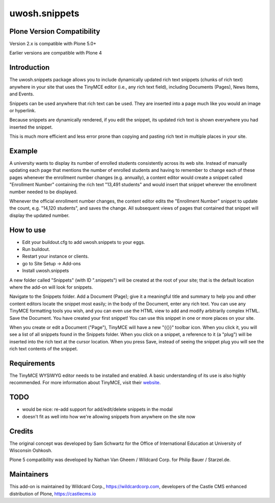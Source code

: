 .. raw::html

==============
uwosh.snippets
==============

Plone Version Compatibility
---------------------------

Version 2.x is compatible with Plone 5.0+

Earlier versions are compatible with Plone 4

Introduction
------------

The uwosh.snippets package allows you to include dynamically updated
rich text snippets (chunks of rich text) anywhere in your site that
uses the TinyMCE editor (i.e., any rich text field), including
Documents (Pages), News Items, and Events.

Snippets can be used anywhere that rich text can be used. They are
inserted into a page much like you would an image or hyperlink.

Because snippets are dynamically rendered, if you edit the snippet,
its updated rich text is shown everywhere you had inserted the
snippet.

This is much more efficient and less error prone than copying and
pasting rich text in multiple places in your site.

Example
-------

A university wants to display its number of enrolled students
consistently across its web site. Instead of manually updating each
page that mentions the number of enrolled students and having to
remember to change each of these pages whenever the enrollment number
changes (e.g. annually), a content editor would create a snippet
called "Enrollment Number" containing the rich text "13,491 students"
and would insert that snippet wherever the enrollment number needed to
be displayed.

Whenever the official enrollment number changes, the content editor
edits the "Enrollment Number" snippet to update the count,
e.g. "14,120 students", and saves the change. All subsequent views of
pages that contained that snippet will display the updated number.

How to use
----------

- Edit your buildout.cfg to add uwosh.snippets to your eggs.
- Run buildout.
- Restart your instance or clients.
- go to Site Setup -> Add-ons
- Install uwosh.snippets

A new folder called "Snippets" (with ID ".snippets") will be created
at the root of your site; that is the default location where the
add-on will look for snippets.

Navigate to the Snippets folder. Add a Document (Page); give it a
meaningful title and summary to help you and other content editors
locate the snippet most easily; in the body of the Document, enter any
rich text. You can use any TinyMCE formatting tools you wish, and you
can even use the HTML view to add and modify arbitrarily complex
HTML. Save the Document. You have created your first snippet! You can
use this snippet in one or more places on your site.

When you create or edit a Document ("Page"), TinyMCE will have a new
"{{}}" toolbar icon. When you click it, you will see a list of all
snippets found in the Snippets folder. When you click on a snippet, a
reference to it (a "plug") will be inserted into the rich text at the
cursor location. When you press Save, instead of seeing the snippet
plug you will see the rich text contents of the snippet.

Requirements
----------

The TinyMCE WYSIWYG editor needs to be installed and enabled. A basic
understanding of its use is also highly recommended. For more
information about TinyMCE, visit their `website
<http://www.tinymce.com>`_.


TODO
----

- would be nice: re-add support for add/edit/delete snippets in the modal
- doesn't fit as well into how we're allowing snippets from anywhere on the site now
  
Credits
-------

The original concept was developed by Sam Schwartz for the Office of International Education at University of Wisconsin Oshkosh.

Plone 5 compatibility was developed by Nathan Van Gheem / Wildcard Corp. for Philip Bauer / Starzel.de.

Maintainers
-----------

This add-on is maintained by Wildcard Corp., https://wildcardcorp.com,
developers of the Castle CMS enhanced distribution of Plone,
https://castlecms.io
